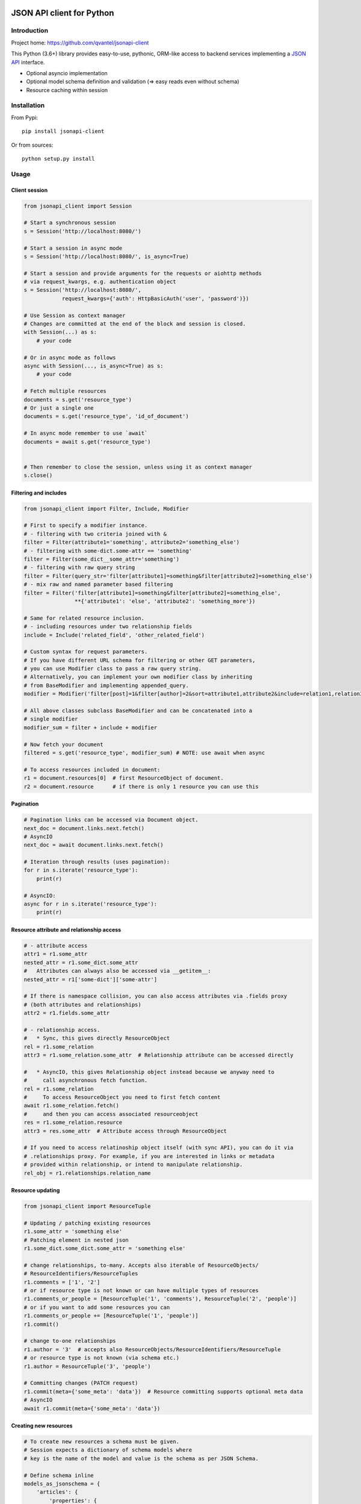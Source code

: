 .. image:: https://travis-ci.org/qvantel/jsonapi-client.svg?branch=master
   :target: https://travis-ci.org/qvantel/jsonapi-client

.. image:: https://coveralls.io/repos/github/qvantel/jsonapi-client/badge.svg
   :target: https://coveralls.io/github/qvantel/jsonapi-client

.. image:: https://img.shields.io/pypi/v/jsonapi-client.svg
   :target: https://pypi.python.org/pypi/jsonapi-client

.. image:: https://img.shields.io/pypi/pyversions/jsonapi-client.svg
   :target: https://pypi.python.org/pypi/jsonapi-client

.. image:: https://img.shields.io/badge/licence-BSD%203--clause-blue.svg
   :target: https://github.com/qvantel/jsonapi-client/blob/master/LICENSE.rst

==========================
JSON API client for Python
==========================

Introduction
============

Project home: https://github.com/qvantel/jsonapi-client

This Python (3.6+) library provides easy-to-use, pythonic, ORM-like access to
backend services implementing a `JSON API <https://jsonapi.org/format/1.0/>`_ interface.

- Optional asyncio implementation
- Optional model schema definition and validation (=> easy reads even without schema)
- Resource caching within session

Installation
============

From Pypi::

    pip install jsonapi-client

Or from sources::

    python setup.py install

Usage
=====

Client session
--------------

.. code-block:: python

    from jsonapi_client import Session

    # Start a synchronous session
    s = Session('http://localhost:8080/')

    # Start a session in async mode
    s = Session('http://localhost:8080/', is_async=True)

    # Start a session and provide arguments for the requests or aiohttp methods
    # via request_kwargs, e.g. authentication object
    s = Session('http://localhost:8080/',
                request_kwargs={'auth': HttpBasicAuth('user', 'password')})

    # Use Session as context manager
    # Changes are committed at the end of the block and session is closed.
    with Session(...) as s:
        # your code

    # Or in async mode as follows
    async with Session(..., is_async=True) as s:
        # your code

    # Fetch multiple resources
    documents = s.get('resource_type')
    # Or just a single one
    documents = s.get('resource_type', 'id_of_document')

    # In async mode remember to use `await`
    documents = await s.get('resource_type')


    # Then remember to close the session, unless using it as context manager
    s.close()

Filtering and includes
----------------------

.. code-block:: python

    from jsonapi_client import Filter, Include, Modifier

    # First to specify a modifier instance.
    # - filtering with two criteria joined with &
    filter = Filter(attribute1='something', attribute2='something_else')
    # - filtering with some-dict.some-attr == 'something'
    filter = Filter(some_dict__some_attr='something')
    # - filtering with raw query string
    filter = Filter(query_str='filter[attribute1]=something&filter[attribute2]=something_else')
    # - mix raw and named parameter based filtering
    filter = Filter('filter[attribute1]=something&filter[attribute2]=something_else',
                    **{'attribute1': 'else', 'attribute2': 'something_more'})

    # Same for related resource inclusion.
    # - including resources under two relationship fields
    include = Include('related_field', 'other_related_field')

    # Custom syntax for request parameters.
    # If you have different URL schema for filtering or other GET parameters,
    # you can use Modifier class to pass a raw query string.
    # Alternatively, you can implement your own modifier class by inheriting
    # from BaseModifier and implementing appended_query.
    modifier = Modifier('filter[post]=1&filter[author]=2&sort=attribute1,attribute2&include=relation1,relation3')

    # All above classes subclass BaseModifier and can be concatenated into a
    # single modifier
    modifier_sum = filter + include + modifier

    # Now fetch your document
    filtered = s.get('resource_type', modifier_sum) # NOTE: use await when async

    # To access resources included in document:
    r1 = document.resources[0]  # first ResourceObject of document.
    r2 = document.resource      # if there is only 1 resource you can use this

Pagination
----------

.. code-block:: python

    # Pagination links can be accessed via Document object.
    next_doc = document.links.next.fetch()
    # AsyncIO
    next_doc = await document.links.next.fetch()

    # Iteration through results (uses pagination):
    for r in s.iterate('resource_type'):
        print(r)

    # AsyncIO:
    async for r in s.iterate('resource_type'):
        print(r)

Resource attribute and relationship access
------------------------------------------

.. code-block:: python

    # - attribute access
    attr1 = r1.some_attr
    nested_attr = r1.some_dict.some_attr
    #   Attributes can always also be accessed via __getitem__:
    nested_attr = r1['some-dict']['some-attr']

    # If there is namespace collision, you can also access attributes via .fields proxy
    # (both attributes and relationships)
    attr2 = r1.fields.some_attr

    # - relationship access.
    #   * Sync, this gives directly ResourceObject
    rel = r1.some_relation
    attr3 = r1.some_relation.some_attr  # Relationship attribute can be accessed directly

    #   * AsyncIO, this gives Relationship object instead because we anyway need to
    #     call asynchronous fetch function.
    rel = r1.some_relation
    #     To access ResourceObject you need to first fetch content
    await r1.some_relation.fetch()
    #     and then you can access associated resourceobject
    res = r1.some_relation.resource
    attr3 = res.some_attr  # Attribute access through ResourceObject

    # If you need to access relatinoship object itself (with sync API), you can do it via
    # .relationships proxy. For example, if you are interested in links or metadata
    # provided within relationship, or intend to manipulate relationship.
    rel_obj = r1.relationships.relation_name

Resource updating
-----------------

.. code-block:: python

    from jsonapi_client import ResourceTuple

    # Updating / patching existing resources
    r1.some_attr = 'something else'
    # Patching element in nested json
    r1.some_dict.some_dict.some_attr = 'something else'

    # change relationships, to-many. Accepts also iterable of ResourceObjects/
    # ResourceIdentifiers/ResourceTuples
    r1.comments = ['1', '2']
    # or if resource type is not known or can have multiple types of resources
    r1.comments_or_people = [ResourceTuple('1', 'comments'), ResourceTuple('2', 'people')]
    # or if you want to add some resources you can
    r1.comments_or_people += [ResourceTuple('1', 'people')]
    r1.commit()

    # change to-one relationships
    r1.author = '3'  # accepts also ResourceObjects/ResourceIdentifiers/ResourceTuple
    # or resource type is not known (via schema etc.)
    r1.author = ResourceTuple('3', 'people')

    # Committing changes (PATCH request)
    r1.commit(meta={'some_meta': 'data'})  # Resource committing supports optional meta data
    # AsyncIO
    await r1.commit(meta={'some_meta': 'data'})

Creating new resources
----------------------

.. code-block:: python

    # To create new resources a schema must be given.
    # Session expects a dictionary of schema models where
    # key is the name of the model and value is the schema as per JSON Schema.

    # Define schema inline
    models_as_jsonschema = {
        'articles': {
            'properties': {
                'title': {'type': 'string'},
                'author': {'relation': 'to-one', 'resource': ['people']},
                'comments': {'relation': 'to-many', 'resource': ['comments']},
            }
        },
        'people': {
            'properties': {
                'first-name': {'type': 'string'},
                'last-name': {'type': 'string'},
                'twitter': {'type': ['null', 'string']},
            }
        },
        'comments': {
            'properties': {
                'body': {'type': 'string'},
                'author': {'relation': 'to-one', 'resource': ['people']}
            }
        }
    }

    # Or maintain schema in e.g. a YAML file and load it from there
    # # my_schema.yaml
    #
    # articles:
    #   properties:
    #     title:
    #       type: string
    #     author:
    #       relation: to-one
    #       resource:
    #         - people
    #     comments:
    #       relation: to-many
    #       resource:
    #         - comments
    # people:
    #   properties:
    #     first-name:
    #       type: string
    #     last-name:
    #       type: string
    #     twitter:
    #       type:
    #         - null
    #         - string
    # comments:
    #   properties
    #     body:
    #       type: string
    #     author:
    #       relation: to-one
    #     resource:
    #       - people
    import yaml
    models_as_jsonschema = yaml.load(open('my_schema.yaml'))

    s = Session('http://localhost:8080/', schema=models_as_jsonschema)

    # Create empty ResourceObject of 'articles' type
    a = s.create('articles')
    # One by one assign values to fields
    a.title = 'Test title'

    # Then validate and perform update
    a.commit(meta={'some_meta': 'data'})
    # In async mode remember to await
    await a.commit(meta={'some_meta': 'data'})

    # To commit all changes in the session at once,
    # save the metadata of each resource object
    a.commit_metadata = {'some_meta': 'data'}
    # And call commit on the session instead of the resource objects
    s.commit()
    # or with AsyncIO
    await s.commit()

    # Alternatively, one could create ResourceObject with assigned values.
    a = s.create_and_commit(
            # model name
            'articles',

            # properties passed as named parameters
            title='One really interesting article',
            dict_object__attribute='2',
            to_one_relationship='author-id-here',
            to_many_relationship=['comment-id1', 'comment-id2'],

            # if a field name contains underscore, pass it in `fields` dict
            fields={'field_name_with_underscore': '1'}
    )

    # Async:
    a = await s.create_and_commit(
            'articles', # model

            title='One really interesting article',
            dict_object__attribute='2',
            to_one_relationship='author-id-here',
            to_many_relationship=['comment-id1', 'comment-id2'],

            fields={'some_field_with_underscore': '1'}
    )

Deleting resources
------------------

.. code-block:: python

    # Delete resource
    a.delete() # Mark to be deleted
    a.commit() # Carry out the deletion

